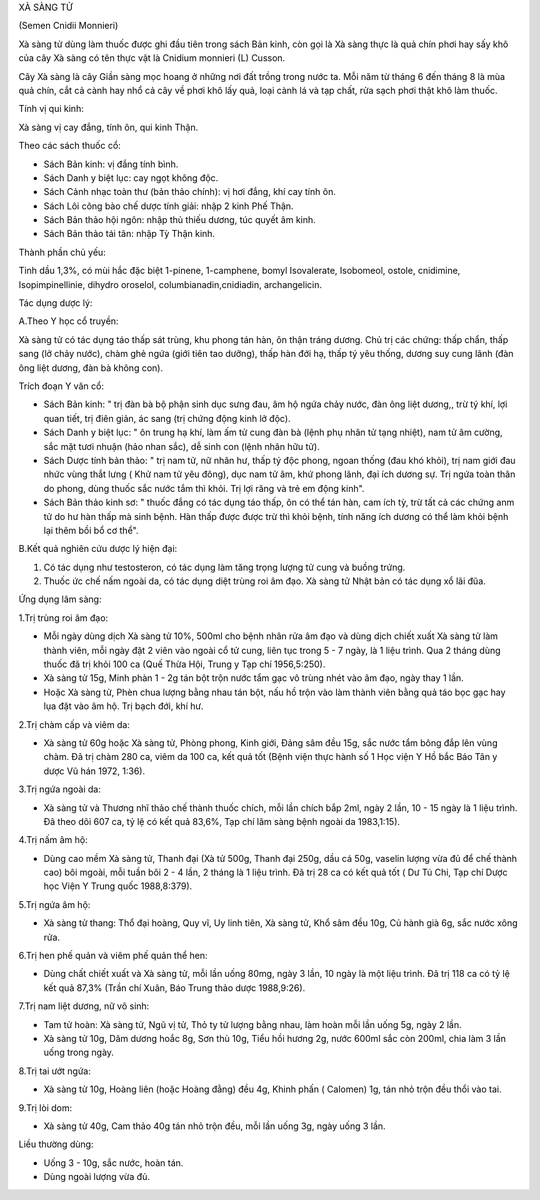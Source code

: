 

XÀ SÀNG TỬ

(Semen Cnidii Monnieri)

Xà sàng tử dùng làm thuốc được ghi đầu tiên trong sách Bản kinh, còn gọi
là Xà sàng thực là quả chín phơi hay sấy khô của cây Xà sàng có tên thực
vật là Cnidium monnieri (L) Cusson.

Cây Xà sàng là cây Giần sàng mọc hoang ở những nơi đất trồng trong nước
ta. Mỗi năm từ tháng 6 đến tháng 8 là mùa quả chín, cắt cả cành hay nhổ
cả cây về phơi khô lấy quả, loại cành lá và tạp chất, rửa sạch phơi thật
khô làm thuốc.

Tính vị qui kinh:

Xà sàng vị cay đắng, tính ôn, qui kinh Thận.

Theo các sách thuốc cổ:

-  Sách Bản kinh: vị đắng tính bình.
-  Sách Danh y biệt lục: cay ngọt không độc.
-  Sách Cảnh nhạc toàn thư (bản thảo chính): vị hơi đắng, khí cay tính
   ôn.
-  Sách Lôi công bào chế dược tính giải: nhập 2 kinh Phế Thận.
-  Sách Bản thảo hội ngôn: nhập thủ thiếu dương, túc quyết âm kinh.
-  Sách Bản thảo tái tân: nhập Tỳ Thận kinh.

Thành phần chủ yếu:

Tinh dầu 1,3%, có mùi hắc đặc biệt 1-pinene, 1-camphene, bomyl
Isovalerate, Isobomeol, ostole, cnidimine, Isopimpinellinie, dihydro
oroselol, columbianadin,cnidiadin, archangelicin.

Tác dụng dược lý:

A.Theo Y học cổ truyền:

Xà sàng tử có tác dụng táo thấp sát trùng, khu phong tán hàn, ôn thận
tráng dương. Chủ trị các chứng: thấp chẩn, thấp sang (lở chảy nước),
chàm ghẻ ngứa (giới tiên tao dưỡng), thấp hàn đới hạ, thấp tý yêu thống,
dương suy cung lãnh (đàn ông liệt dương, đàn bà không con).

Trích đoạn Y văn cổ:

-  Sách Bản kinh: " trị đàn bà bộ phận sinh dục sưng đau, âm hộ ngứa
   chảy nước, đàn ông liệt dương,, trừ tý khí, lợi quan tiết, trị điên
   giản, ác sang (trị chứng động kinh lở độc).
-  Sách Danh y biệt lục: " ôn trung hạ khí, làm ấm tử cung đàn bà (lệnh
   phụ nhân tử tạng nhiệt), nam tử âm cường, sắc mặt tươi nhuận (hảo
   nhan sắc), dễ sinh con (lệnh nhân hữu tử).
-  Sách Dược tính bản thảo: " trị nam tử, nữ nhân hư, thấp tý độc phong,
   ngoan thống (đau khó khỏi), trị nam giới đau nhức vùng thắt lưng (
   Khử nam tử yêu đông), dục nam tử âm, khứ phong lãnh, đại ích dương
   sự. Trị ngứa toàn thân do phong, dùng thuốc sắc nước tắm thì khỏi.
   Trị lợi răng và trẻ em động kinh".
-  Sách Bản thảo kinh sơ: " thuốc đắng có tác dụng táo thấp, ôn có thể
   tán hàn, cam ích tỳ, trừ tất cả các chứng anm tử do hư hàn thấp mà
   sinh bệnh. Hàn thấp được được trừ thì khỏi bệnh, tính năng ích dương
   có thể làm khỏi bệnh lại thêm bồi bổ cơ thể".

B.Kết quả nghiên cứu dược lý hiện đại:

#. Có tác dụng như testosteron, có tác dụng làm tăng trọng lượng tử cung
   và buồng trứng.
#. Thuốc ức chế nấm ngoài da, có tác dụng diệt trùng roi âm đạo. Xà sàng
   tử Nhật bản có tác dụng xổ lãi đũa.

Ứng dụng lâm sàng:

1.Trị trùng roi âm đạo:

-  Mỗi ngày dùng dịch Xà sàng tử 10%, 500ml cho bệnh nhân rửa âm đạo và
   dùng dịch chiết xuất Xà sàng tử làm thành viên, mỗi ngày đặt 2 viên
   vào ngoài cổ tử cung, liên tục trong 5 - 7 ngày, là 1 liệu trình. Qua
   2 tháng dùng thuốc đã trị khỏi 100 ca (Quế Thừa Hội, Trung y Tạp chí
   1956,5:250).
-  Xà sàng tử 15g, Minh phàn 1 - 2g tán bột trộn nước tẩm gạc vô trùng
   nhét vào âm đạo, ngày thay 1 lần.
-  Hoặc Xà sàng tử, Phèn chua lượng bằng nhau tán bột, nấu hồ trộn vào
   làm thành viên bằng quả táo bọc gạc hay lụa đặt vào âm hộ. Trị bạch
   đới, khí hư.

2.Trị chàm cấp và viêm da:

-  Xà sàng tử 60g hoặc Xà sàng tử, Phòng phong, Kinh giới, Đảng sâm đều
   15g, sắc nước tẩm bông đắp lên vùng chàm. Đã trị chàm 280 ca, viêm da
   100 ca, kết quả tốt (Bệnh viện thực hành số 1 Học viện Y Hồ bắc Báo
   Tân y dược Vũ hán 1972, 1:36).

3.Trị ngứa ngoài da:

-  Xà sàng tử và Thương nhĩ thảo chế thành thuốc chích, mỗi lần chích
   bắp 2ml, ngày 2 lần, 10 - 15 ngày là 1 liệu trình. Đã theo dõi 607
   ca, tỷ lệ có kết quả 83,6%, Tạp chí lâm sàng bệnh ngoài da
   1983,1:15).

4.Trị nấm âm hộ:

-  Dùng cao mềm Xà sàng tử, Thanh đại (Xà tử 500g, Thanh đại 250g, dầu
   cá 50g, vaselin lượng vừa đủ để chế thành cao) bôi mgoài, mỗi tuần
   bôi 2 - 4 lần, 2 tháng là 1 liệu trình. Đã trị 28 ca có kết quả tốt (
   Dư Tú Chi, Tạp chí Dược học Viện Y Trung quốc 1988,8:379).

5.Trị ngứa âm hộ:

-  Xà sàng tử thang: Thổ đại hoàng, Quy vĩ, Uy linh tiên, Xà sàng tử,
   Khổ sâm đều 10g, Củ hành già 6g, sắc nước xông rửa.

6.Trị hen phế quản và viêm phế quản thể hen:

-  Dùng chất chiết xuất và Xà sàng tử, mỗi lần uống 80mg, ngày 3 lần, 10
   ngày là một liệu trình. Đã trị 118 ca có tỷ lệ kết quả 87,3% (Trần
   chí Xuân, Báo Trung thảo dược 1988,9:26).

7.Trị nam liệt dương, nữ vô sinh:

-  Tam tử hoàn: Xà sàng tử, Ngũ vị tử, Thỏ ty tử lượng bằng nhau, làm
   hoàn mỗi lần uống 5g, ngày 2 lần.
-  Xà sàng tử 10g, Dâm dương hoắc 8g, Sơn thù 10g, Tiểu hồi hương 2g,
   nước 600ml sắc còn 200ml, chia làm 3 lần uống trong ngày.

8.Trị tai ướt ngứa:

-  Xà sàng tử 10g, Hoàng liên (hoặc Hoàng đằng) đều 4g, Khinh phấn (
   Calomen) 1g, tán nhỏ trộn đều thổi vào tai.

9.Trị lòi dom:

-  Xà sàng tử 40g, Cam thảo 40g tán nhỏ trộn đều, mỗi lần uống 3g, ngày
   uống 3 lần.

Liều thường dùng:

-  Uống 3 - 10g, sắc nước, hoàn tán.
-  Dùng ngoài lượng vừa đủ.

 

..  image:: XASANGTU.JPG
   :width: 50px
   :height: 50px
   :target: XASANGTU_.HTM
